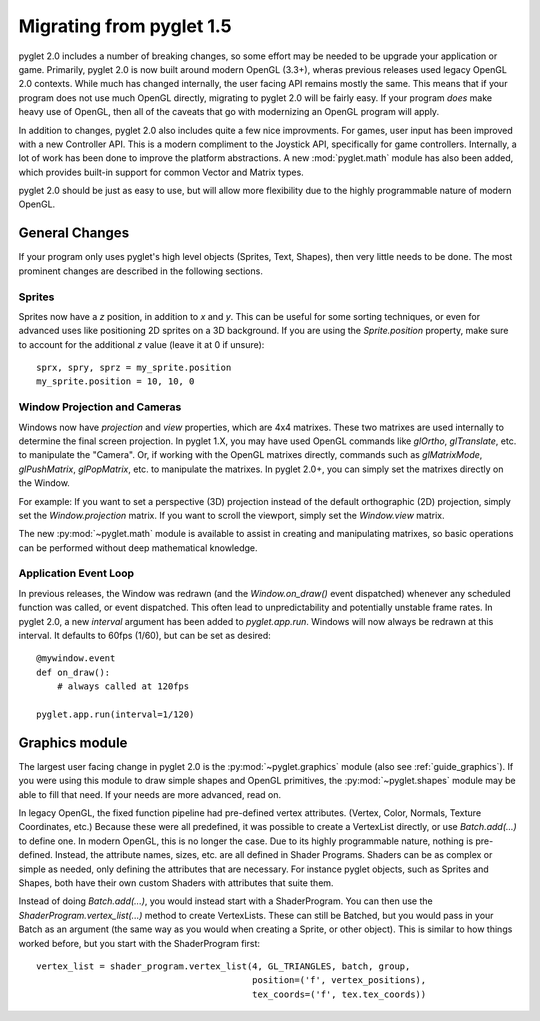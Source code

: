 .. _migration:

Migrating from pyglet 1.5
=========================

pyglet 2.0 includes a number of breaking changes, so some effort may be needed
to be upgrade your application or game. Primarily, pyglet 2.0 is now built
around modern OpenGL (3.3+), wheras previous releases used legacy OpenGL 2.0
contexts. While much has changed internally, the user facing API remains
mostly the same. This means that if your program does not use much OpenGL
directly, migrating to pyglet 2.0 will be fairly easy. If your program *does*
make heavy use of OpenGL, then all of the caveats that go with modernizing an
OpenGL program will apply.

In addition to changes, pyglet 2.0 also includes quite a few nice improvments.
For games, user input has been improved with a new Controller API. This is a
modern compliment to the Joystick API, specifically for game controllers.
Internally, a lot of work has been done to improve the platform abstractions.
A new :mod:`pyglet.math` module has also been added, which provides built-in
support for common Vector and Matrix types.

pyglet 2.0 should be just as easy to use, but will allow more flexibility due
to the highly programmable nature of modern OpenGL.


General Changes
---------------
If your program only uses pyglet's high level objects (Sprites, Text, Shapes),
then very little needs to be done. The most prominent changes are described
in the following sections.

Sprites
^^^^^^^
Sprites now have a `z` position, in addition to `x` and `y`. This can be useful
for some sorting techniques, or even for advanced uses like positioning 2D
sprites on a 3D background. If you are using the `Sprite.position` property,
make sure to account for the additional `z` value (leave it at 0 if unsure)::

    sprx, spry, sprz = my_sprite.position
    my_sprite.position = 10, 10, 0


Window Projection and Cameras
^^^^^^^^^^^^^^^^^^^^^^^^^^^^^
Windows now have `projection` and `view` properties, which are 4x4 matrixes.
These two matrixes are used internally to determine the final screen projection.
In pyglet 1.X, you may have used OpenGL commands like `glOrtho`, `glTranslate`,
etc. to manipulate the "Camera". Or, if working with the OpenGL matrixes
directly, commands such as `glMatrixMode`, `glPushMatrix`, `glPopMatrix`, etc.
to manipulate the matrixes. In pyglet 2.0+, you can simply set the matrixes
directly on the Window.

For example:
If you want to set a perspective (3D) projection instead of the default
orthographic (2D) projection, simply set the `Window.projection` matrix.
If you want to scroll the viewport, simply set the `Window.view` matrix.

The new :py:mod:`~pyglet.math` module is available to assist in creating
and manipulating matrixes, so basic operations can be performed without
deep mathematical knowledge.


Application Event Loop
^^^^^^^^^^^^^^^^^^^^^^
In previous releases, the Window was redrawn (and the `Window.on_draw()` event
dispatched) whenever any scheduled function was called, or event dispatched.
This often lead to unpredictability and potentially unstable frame rates. In
pyglet 2.0, a new `interval` argument has been added to `pyglet.app.run`.
Windows will now always be redrawn at this interval. It defaults to 60fps (1/60),
but can be set as desired::

    @mywindow.event
    def on_draw():
        # always called at 120fps

    pyglet.app.run(interval=1/120)


Graphics module
---------------
The largest user facing change in pyglet 2.0 is the :py:mod:`~pyglet.graphics`
module (also see :ref:`guide_graphics`). If you were using this module to
draw simple shapes and OpenGL primitives, the :py:mod:`~pyglet.shapes`
module may be able to fill that need. If your needs are more advanced, read on.

In legacy OpenGL, the fixed function pipeline had pre-defined vertex attributes.
(Vertex, Color, Normals, Texture Coordinates, etc.) Because these were all
predefined, it was possible to create a VertexList directly, or use `Batch.add(...)`
to define one.
In modern OpenGL, this is no longer the case. Due to its highly programmable nature,
nothing is pre-defined. Instead, the attribute names, sizes, etc. are all defined
in Shader Programs. Shaders can be as complex or simple as needed, only defining
the attributes that are necessary. For instance pyglet objects, such as Sprites and
Shapes, both have their own custom Shaders with attributes that suite them.

Instead of doing `Batch.add(...)`, you would instead start with a ShaderProgram.
You can then use the `ShaderProgram.vertex_list(...)` method to create VertexLists.
These can still be Batched, but you would pass in your Batch as an argument (the
same way as you would when creating a Sprite, or other object). This is similar
to how things worked before, but you start with the ShaderProgram first::

    vertex_list = shader_program.vertex_list(4, GL_TRIANGLES, batch, group,
                                             position=('f', vertex_positions),
                                             tex_coords=('f', tex.tex_coords))
